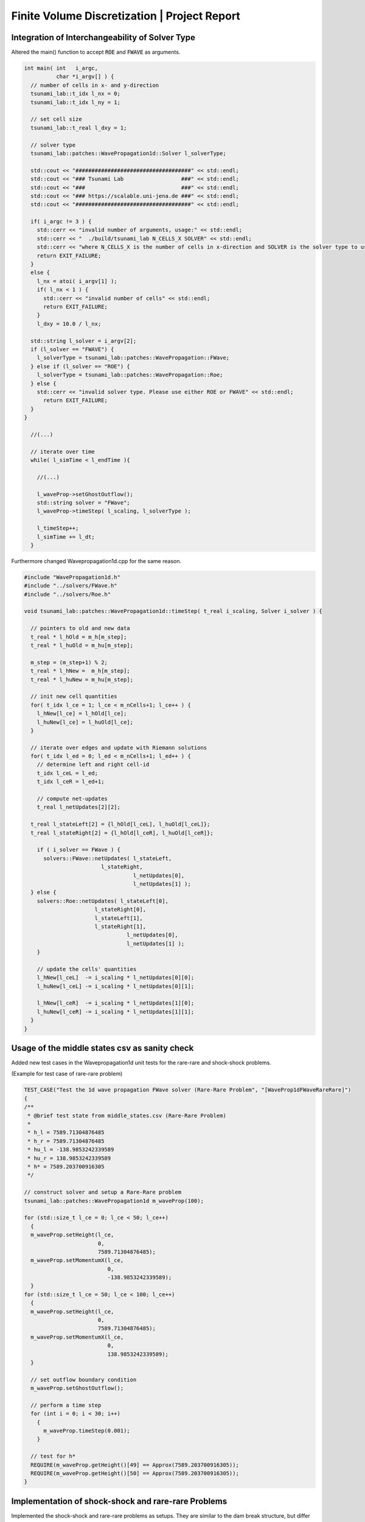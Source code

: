 Finite Volume Discretization | Project Report
===========================================================

Integration of Interchangeability of Solver Type
------------------------------------------------

Altered the main() function to accept :code:`ROE` and :code:`FWAVE` as arguments.

.. code-block:: c++

  int main( int   i_argc,
            char *i_argv[] ) {
    // number of cells in x- and y-direction
    tsunami_lab::t_idx l_nx = 0;
    tsunami_lab::t_idx l_ny = 1;

    // set cell size
    tsunami_lab::t_real l_dxy = 1;

    // solver type
    tsunami_lab::patches::WavePropagation1d::Solver l_solverType;

    std::cout << "####################################" << std::endl;
    std::cout << "### Tsunami Lab                  ###" << std::endl;
    std::cout << "###                              ###" << std::endl;
    std::cout << "### https://scalable.uni-jena.de ###" << std::endl;
    std::cout << "####################################" << std::endl;

    if( i_argc != 3 ) {
      std::cerr << "invalid number of arguments, usage:" << std::endl;
      std::cerr << "  ./build/tsunami_lab N_CELLS_X SOLVER" << std::endl;
      std::cerr << "where N_CELLS_X is the number of cells in x-direction and SOLVER is the solver type to use." << std::endl;
      return EXIT_FAILURE;
    }
    else {
      l_nx = atoi( i_argv[1] );
      if( l_nx < 1 ) {
        std::cerr << "invalid number of cells" << std::endl;
        return EXIT_FAILURE;
      }
      l_dxy = 10.0 / l_nx;

    std::string l_solver = i_argv[2];
    if (l_solver == "FWAVE") {
      l_solverType = tsunami_lab::patches::WavePropagation::FWave;
    } else if (l_solver == "ROE") {
      l_solverType = tsunami_lab::patches::WavePropagation::Roe;
    } else {
      std::cerr << "invalid solver type. Please use either ROE or FWAVE" << std::endl;
        return EXIT_FAILURE;
    }
  }
    
    //(...)

    // iterate over time
    while( l_simTime < l_endTime ){
      
      //(...)
      
      l_waveProp->setGhostOutflow();
      std::string solver = "FWave";
      l_waveProp->timeStep( l_scaling, l_solverType );

      l_timeStep++;
      l_simTime += l_dt;
    }


Furthermore changed Wavepropagation1d.cpp for the same reason.

.. code-block:: c++

  #include "WavePropagation1d.h"
  #include "../solvers/FWave.h"
  #include "../solvers/Roe.h"
  
  void tsunami_lab::patches::WavePropagation1d::timeStep( t_real i_scaling, Solver i_solver ) {
    
    // pointers to old and new data
    t_real * l_hOld = m_h[m_step];
    t_real * l_huOld = m_hu[m_step];

    m_step = (m_step+1) % 2;
    t_real * l_hNew =  m_h[m_step];
    t_real * l_huNew = m_hu[m_step];

    // init new cell quantities
    for( t_idx l_ce = 1; l_ce < m_nCells+1; l_ce++ ) {
      l_hNew[l_ce] = l_hOld[l_ce];
      l_huNew[l_ce] = l_huOld[l_ce];
    }

    // iterate over edges and update with Riemann solutions
    for( t_idx l_ed = 0; l_ed < m_nCells+1; l_ed++ ) {
      // determine left and right cell-id
      t_idx l_ceL = l_ed;
      t_idx l_ceR = l_ed+1;

      // compute net-updates
      t_real l_netUpdates[2][2];
    
    t_real l_stateLeft[2] = {l_hOld[l_ceL], l_huOld[l_ceL]};
    t_real l_stateRight[2] = {l_hOld[l_ceR], l_huOld[l_ceR]};

      if ( i_solver == FWave ) {
        solvers::FWave::netUpdates( l_stateLeft, 
                          l_stateRight, 
                                    l_netUpdates[0],
                                    l_netUpdates[1] );
    } else {
      solvers::Roe::netUpdates( l_stateLeft[0], 
                        l_stateRight[0], 
                        l_stateLeft[1], 
                        l_stateRight[1], 
                                  l_netUpdates[0],
                                  l_netUpdates[1] );
      }

      // update the cells' quantities
      l_hNew[l_ceL]  -= i_scaling * l_netUpdates[0][0];
      l_huNew[l_ceL] -= i_scaling * l_netUpdates[0][1];

      l_hNew[l_ceR]  -= i_scaling * l_netUpdates[1][0];
      l_huNew[l_ceR] -= i_scaling * l_netUpdates[1][1];
    }
  }

Usage of the middle states csv as sanity check
----------------------------------------------

Added new test cases in the Wavepropagation1d unit tests for the rare-rare and shock-shock problems.

(Example for test case of rare-rare problem)

.. code-block:: c++

  TEST_CASE("Test the 1d wave propagation FWave solver (Rare-Rare Problem", "[WaveProp1dFWaveRareRare]")
  {
  /**
   * @brief test state from middle_states.csv (Rare-Rare Problem)
   *
   * h_l = 7589.71304876485
   * h_r = 7589.71304876485
   * hu_l = -138.9853242339589
   * hu_r = 138.9853242339589
   * h* = 7589.203700916305
   */

  // construct solver and setup a Rare-Rare problem
  tsunami_lab::patches::WavePropagation1d m_waveProp(100);

  for (std::size_t l_ce = 0; l_ce < 50; l_ce++)
    {
    m_waveProp.setHeight(l_ce,
                         0,
                         7589.71304876485);
    m_waveProp.setMomentumX(l_ce,
                            0,
                            -138.9853242339589);
    }
  for (std::size_t l_ce = 50; l_ce < 100; l_ce++)
    {
    m_waveProp.setHeight(l_ce,
                         0,
                         7589.71304876485);
    m_waveProp.setMomentumX(l_ce,
                            0,
                            138.9853242339589);
    }

    // set outflow boundary condition
    m_waveProp.setGhostOutflow();

    // perform a time step
    for (int i = 0; i < 30; i++)
      {
        m_waveProp.timeStep(0.001);
      }

    // test for h*
    REQUIRE(m_waveProp.getHeight()[49] == Approx(7589.203700916305));
    REQUIRE(m_waveProp.getHeight()[50] == Approx(7589.203700916305));
  }

Implementation of shock-shock and rare-rare Problems
----------------------------------------------------

Implemented the shock-shock and rare-rare problems as setups. They are similar to the dam break structure, but differ in the water height and the momenta. 
There is only one water height, and the momentum is opposite for the two setups.

.. code-block:: c++

  tsunami_lab::setups::ShockShock1d::ShockShock1d(t_real i_height,
                                                  t_real i_momentum,
                                                  t_real i_midPos)
  {
      m_height = i_height;
      m_momentum = i_momentum;
      m_midPos = i_midPos;
  }

 tsunami_lab::t_real tsunami_lab::setups::ShockShock1d::getHeight(t_real,
                                                                  t_real) const
  {
    return m_height;
  }

  tsunami_lab::t_real tsunami_lab::setups::ShockShock1d::getMomentumX(t_real i_x,
                                                                      t_real) const
  {
    if (i_x < m_midPos)
      {
          return m_momentum;
      }
    else
      {
          return -m_momentum;
      }
  }

  tsunami_lab::t_real tsunami_lab::setups::ShockShock1d::getMomentumY(t_real,
                                                                      t_real) const
  {
    return 0;
  }

.. code-block:: c++

  tsunami_lab::setups::RareRare1d::RareRare1d(t_real i_height,
                                              t_real i_momentum,
                                              t_real i_midPos)
  {
      m_height = i_height;
      m_momentum = i_momentum;
      m_midPos = i_midPos;
  }

  tsunami_lab::t_real tsunami_lab::setups::RareRare1d::getHeight(t_real,
                                                                t_real) const
  {
    return m_height;
  }

  tsunami_lab::t_real tsunami_lab::setups::RareRare1d::getMomentumX(t_real i_x,
                                                                    t_real) const
  {
    if (i_x < m_midPos)
      {
          return -m_momentum;
      }
    else
      {
          return m_momentum;
      }
  }

  tsunami_lab::t_real tsunami_lab::setups::RareRare1d::getMomentumY(t_real,
                                                                    t_real) const
  {
    return 0;
  }

Observation of the influence of initial parameters on shock-shock/rare-rare problems
------------------------------------------------------------------------------------

The higher the momentum :math:`u_l`, the higher the middlestate height.
The higher the height :math:`h_l`, the higher the middlestate height and wavespeeds.

.. video:: _static/animations/02/rare_10_5_70.mp4
	 :autoplay:
	 :nocontrols:
	 :loop:
	 :height: 300
	 :width: 650

.. video:: _static/animations/02/rare_10_10_70.mp4
	 :autoplay:
	 :nocontrols:
	 :loop:
	 :height: 300
	 :width: 650

The Wavespeeds are proportional to the square root of the initial height. Furthermore they are independent of the initial momentum.

.. math::
  h_r &= h_l \\
  hu_r &= -hu_l \\
  u_r &= -u_l \\
  h &= \frac{1}{2}(h_l+h_r) = h_l = h_r \\
  u &= \frac{u_l \sqrt{h_l} + u_r \sqrt{h_r}}{\sqrt{h_l}+\sqrt{h_r}} = 0 \\
  \lambda_{1,2} &= \mp \sqrt{gh}

Observation of the influence of the initial parameters on dam break problems
----------------------------------------------------------------------------

The higher the initial height difference, the higher the middle state. It affects the rarefaction wave as well in terms of wave speed (slowing down). 
Furthermore, it seems that the (shock) wavespeeds are proportional to the sqrt of the height.


Village Evacuation 
------------------

initial values:

.. math::

  s_{village} = 25km = 25000m\quad q_l = \begin{bmatrix} 14 \\ 0 \end{bmatrix}\quad q_r = \begin{bmatrix} 3.5 \\ 0.7 \end{bmatrix}\\

with

.. math::

  h_l = 14m\quad h_r = 3.5m\quad u_l = 0 \frac{m}{s}\quad u_r = 0.7 \frac{m}{s}

calculate Roe height :math:`h^{Roe}` and the Roe wavespeed :math:`u^{Roe}`:

.. math::

  h^{Roe} &= \frac{1}{2} (h_l + h_r) = \frac{1}{2} (14m + 3.5m) = 8.75 m \\
  u^{Roe} &= \frac{u_l \sqrt{h_l} + u_r \sqrt{h_r}}{\sqrt{h_l}+\sqrt{h_r}} = \frac{0 \frac{m}{s} \cdot \sqrt{14m} + 0.7 \frac{m}{s} \cdot \sqrt{3.5m}}{\sqrt{14m}+\sqrt{3.5m}} = 0.23333 \frac{m}{s}\\

now use :math:`h^{Roe}` and :math:`u^{Roe}` to calculate :math:`\lambda_r^{Roe}`:

.. math::

  \lambda_r^{Roe} = u^{Roe} + \sqrt{gh^{Roe}} = 0.23333\frac{m}{s} + \sqrt{9.80665\frac{m}{s^2} \cdot 8.75m} = 9.49660 \frac{m}{s} \\

and finally calculate the time left for evacuation of the village :math:`t_{evacuation}`:

.. math::

  t_{evacuation} = \frac{s_{village}}{\lambda_r^{Roe}} = \frac{25000m}{9.49660 \frac{m}{s}} = 2.632,52 s = 43.88 min


Individual Member Contributions
--------------------------------

Marek Sommerfeld: implementation of Solver interchangeability, Rare-Rare/Shock-Shock setup, CI Integration unit tests/Sphinx static page

Moritz Rätz: Wavepropagation Unit test, Rare-Rare/Shock-Shock setup and Project Report


